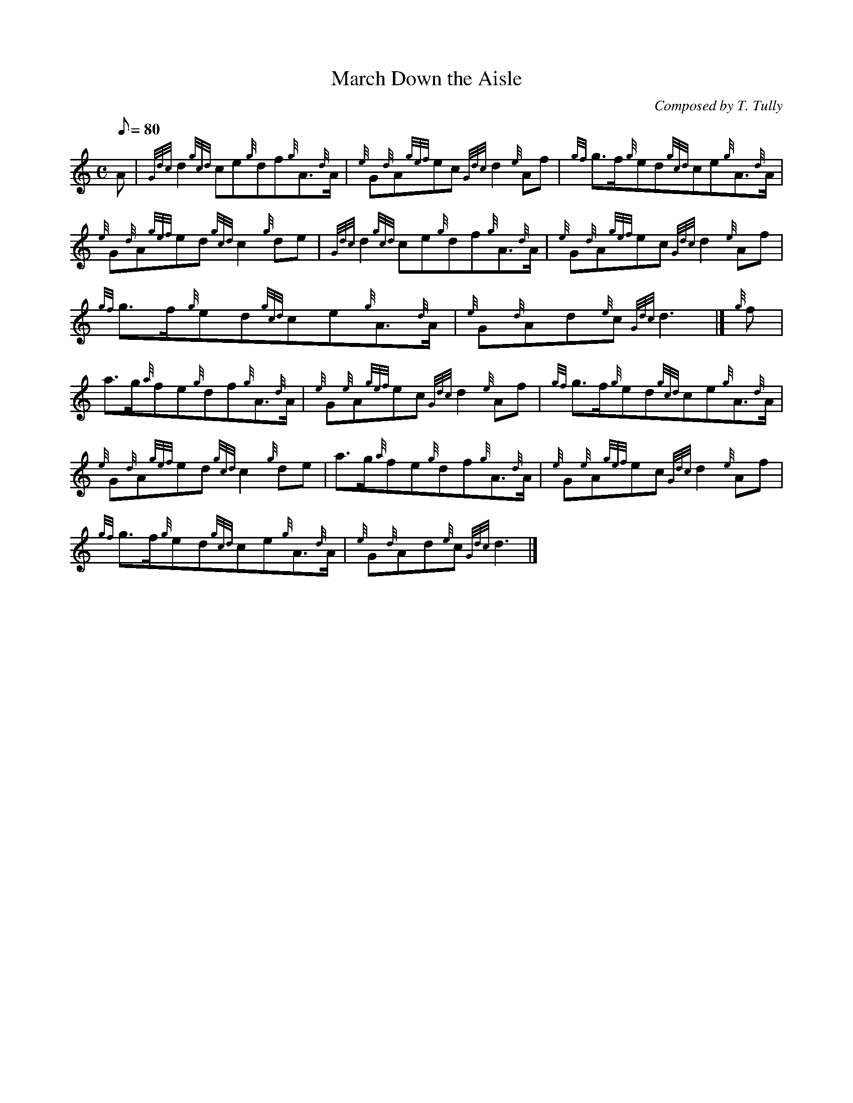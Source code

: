 X: 1
T:March Down the Aisle
M:C
L:1/8
Q:80
C:Composed by T. Tully
S:March
K:HP
A|
{Gdc}d2{gcd}ce{g}df{g}A3/2{d}A/2|
{e}G{d}A{gef}ec{Gdc}d2{e}Af|
{gf}g3/2f/2{g}ed{gcd}ce{g}A3/2{d}A/2|  !
{e}G{d}A{gef}ed{gcd}c2{g}de|
{Gdc}d2{gcd}ce{g}df{g}A3/2{d}A/2|
{e}G{d}A{gef}ec{Gdc}d2{e}Af|  !
{gf}g3/2f/2{g}ed{gcd}ce{g}A3/2{d}A/2|
{e}G{d}Ad{e}c{Gdc}d3|]
{g}f|  !
a3/2g/2{a}fe{g}df{g}A3/2{d}A/2|
{e}G{e}A{gef}ec{Gdc}d2{e}Af|
{gf}g3/2f/2{g}ed{gcd}ce{g}A3/2{d}A/2|  !
{e}G{d}A{gef}ed{gcd}c2{g}de|
a3/2g/2{a}fe{g}df{g}A3/2{d}A/2|
{e}G{e}A{gef}ec{Gdc}d2{e}Af|  !
{gf}g3/2f/2{g}ed{gcd}ce{g}A3/2{d}A/2|
{e}G{d}Ad{e}c{Gdc}d3|]
